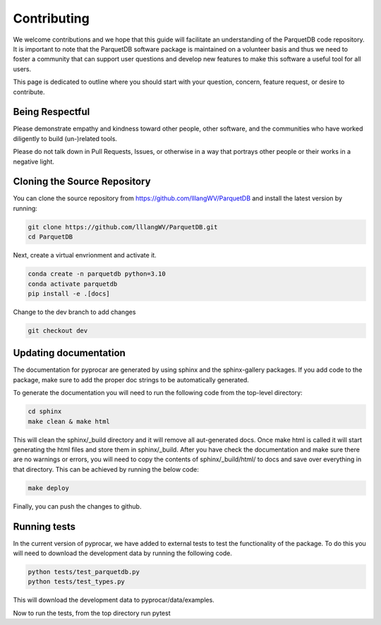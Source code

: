 Contributing
==================================

We welcome contributions and we hope that this guide will
facilitate an understanding of the ParquetDB code repository. It is
important to note that the ParquetDB software package is maintained on a
volunteer basis and thus we need to foster a community that can support
user questions and develop new features to make this software a useful
tool for all users.

This page is dedicated to outline where you should start with your
question, concern, feature request, or desire to contribute.

Being Respectful
-----------------------------------

Please demonstrate empathy and kindness toward other people, other software,
and the communities who have worked diligently to build (un-)related tools.

Please do not talk down in Pull Requests, Issues, or otherwise in a way that
portrays other people or their works in a negative light.

Cloning the Source Repository
-----------------------------------

You can clone the source repository from
`<https://github.com/lllangWV/ParquetDB>`_ and install the latest version by
running:

.. code:: bash

   git clone https://github.com/lllangWV/ParquetDB.git
   cd ParquetDB
   
Next, create a virtual envrionment and activate it. 

.. code:: bash

   conda create -n parquetdb python=3.10
   conda activate parquetdb
   pip install -e .[docs]

Change to the dev branch to add changes

.. code:: bash

   git checkout dev
   
Updating documentation
-----------------------------------

The documentation for pyprocar are generated by using sphinx and the sphinx-gallery packages. 
If you add code to the package, make sure to add the proper doc strings to be automatically generated.

To generate the documentation you will need to run the following code from the top-level directory:

.. code:: bash

   cd sphinx
   make clean & make html

This will clean the sphinx/_build directory and it will remove all aut-generated docs.
Once make html is called it will start generating the html files and store them in sphinx/_build.
After you have check the documentation and make sure there are no warnings or errors,
you will need to copy the contents of sphinx/_build/html/ to docs and save over 
everything in that directory. This can be achieved by running the below code:

.. code:: bash

   make deploy


Finally, you can push the changes to github.

Running tests 
-----------------------------------

In the current version of pyprocar, we have added to external tests to test the functionality of the package. 
To do this you will need to download the development data by running the following code.

.. code:: python

   python tests/test_parquetdb.py
   python tests/test_types.py

This will download the development data to pyprocar/data/examples.

Now to run the tests, from the top directory run pytest

